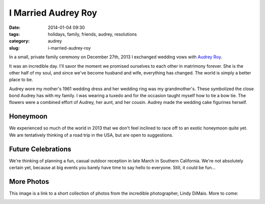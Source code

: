 =======================
I Married Audrey Roy
=======================

:date: 2014-01-04 09:30
:tags: holidays, family, friends, audrey, resolutions
:category: audrey
:slug: i-married-audrey-roy

In a small, private family ceremony on December 27th, 2013 I exchanged wedding vows with Audrey_ Roy_.

.. image:: https://s3.amazonaws.com/pydanny/vows.jpg
   :name: Vows
   :align: center

.. _Audrey: http://audreyr.com
.. _Roy: http://audreymroy.com


It was an incredible day. I'll savor the moment we promised ourselves to each other in matrimony forever. She is the other half of my soul, and since we've become husband and wife, everything has changed. The world is simply a better place to be.



Audrey wore my mother's 1961 wedding dress and her wedding ring was my grandmother's. These symbolized the close bond Audrey has with my family. I was wearing a tuxedo and for the occasion taught myself how to tie a bow tie. The flowers were a combined effort of Audrey, her aunt, and her cousin. Audrey made the wedding cake figurines herself.

Honeymoon
==========

We experienced so much of the world in 2013 that we don't feel inclined to race off to an exotic honeymoon quite yet. We are tentatively thinking of a road trip in the USA, but are open to suggestions.  

Future Celebrations
===================

We're thinking of planning a fun, casual outdoor reception in late March in Southern California. We're not absolutely certain yet, because at big events you barely have time to say hello to everyone. Still, it could be fun...

More Photos
===========

This image is a link to a short collection of photos from the incredible photographer, Lindy DiMaio. More to come:

.. image:: https://s3.amazonaws.com/pydanny/couple.jpg
   :name: Newlywed Couple
   :align: center
   :target: http://www.2scoops.co/3p/